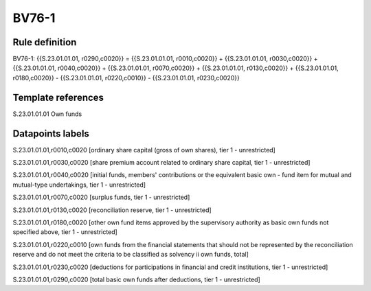 ======
BV76-1
======

Rule definition
---------------

BV76-1: {{S.23.01.01.01, r0290,c0020}} = {{S.23.01.01.01, r0010,c0020}} + {{S.23.01.01.01, r0030,c0020}} + {{S.23.01.01.01, r0040,c0020}} + {{S.23.01.01.01, r0070,c0020}} + {{S.23.01.01.01, r0130,c0020}} + {{S.23.01.01.01, r0180,c0020}} - {{S.23.01.01.01, r0220,c0010}} - {{S.23.01.01.01, r0230,c0020}}


Template references
-------------------

S.23.01.01.01 Own funds


Datapoints labels
-----------------

S.23.01.01.01,r0010,c0020 [ordinary share capital (gross of own shares), tier 1 - unrestricted]

S.23.01.01.01,r0030,c0020 [share premium account related to ordinary share capital, tier 1 - unrestricted]

S.23.01.01.01,r0040,c0020 [initial funds, members' contributions or the equivalent basic own - fund item for mutual and mutual-type undertakings, tier 1 - unrestricted]

S.23.01.01.01,r0070,c0020 [surplus funds, tier 1 - unrestricted]

S.23.01.01.01,r0130,c0020 [reconciliation reserve, tier 1 - unrestricted]

S.23.01.01.01,r0180,c0020 [other own fund items approved by the supervisory authority as basic own funds not specified above, tier 1 - unrestricted]

S.23.01.01.01,r0220,c0010 [own funds from the financial statements that should not be represented by the reconciliation reserve and do not meet the criteria to be classified as solvency ii own funds, total]

S.23.01.01.01,r0230,c0020 [deductions for participations in financial and credit institutions, tier 1 - unrestricted]

S.23.01.01.01,r0290,c0020 [total basic own funds after deductions, tier 1 - unrestricted]



